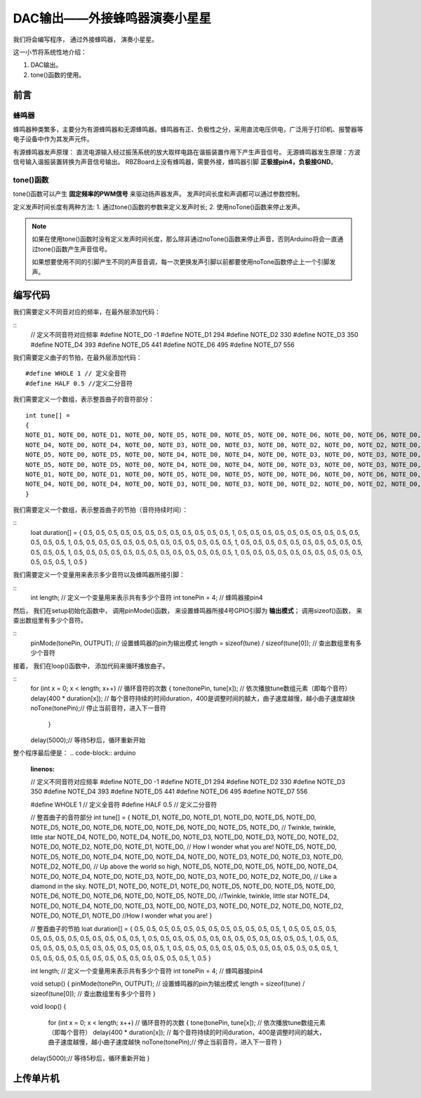 .. _doc_tutorial_basic_04_buzzer:

DAC输出——外接蜂鸣器演奏小星星
============================

我们将会编写程序，
通过外接蜂鸣器，
演奏小星星。

这一小节将系统性地介绍：

1. DAC输出。
2. tone()函数的使用。

前言
~~~~~~~~~~~~~~~~~~~

蜂鸣器
------------------

蜂鸣器种类繁多，主要分为有源蜂鸣器和无源蜂鸣器。蜂鸣器有正、负极性之分，采用直流电压供电，广泛用于打印机、报警器等电子设备中作为其发声元件。

有源蜂鸣器发声原理：
直流电源输入经过振荡系统的放大取样电路在谐振装置作用下产生声音信号。
无源蜂鸣器发生原理：方波信号输入谐振装置转换为声音信号输出。
RBZBoard上没有蜂鸣器，需要外接，蜂鸣器引脚 **正极接pin4，负极接GND**。


tone()函数
---------------------

tone()函数可以产生 **固定频率的PWM信号** 来驱动扬声器发声。 发声时间长度和声调都可以通过参数控制。

定义发声时间长度有两种方法:
1. 通过tone()函数的参数来定义发声时长;
2. 使用noTone()函数来停止发声。

.. note::
    如果在使用tone()函数时没有定义发声时间长度，那么除非通过noTone()函数来停止声音，否则Arduino将会一直通过tone()函数产生声音信号。

    如果想要使用不同的引脚产生不同的声音音调，每一次更换发声引脚以前都要使用noTone函数停止上一个引脚发声。


编写代码
~~~~~~~~~~~~~~~~~~~~~

我们需要定义不同音对应的频率，在最外层添加代码：

::
    // 定义不同音符对应频率
    #define NOTE_D0 -1
    #define NOTE_D1 294
    #define NOTE_D2 330
    #define NOTE_D3 350
    #define NOTE_D4 393
    #define NOTE_D5 441
    #define NOTE_D6 495
    #define NOTE_D7 556 
    
我们需要定义曲子的节拍，在最外层添加代码：
::
    #define WHOLE 1 // 定义全音符
    #define HALF 0.5 //定义二分音符
    

我们需要定义一个数组，表示整首曲子的音符部分：
::
    int tune[] =
    {
    NOTE_D1, NOTE_D0, NOTE_D1, NOTE_D0, NOTE_D5, NOTE_D0, NOTE_D5, NOTE_D0, NOTE_D6, NOTE_D0, NOTE_D6, NOTE_D0, NOTE_D5, NOTE_D0, // Twinkle, twinkle, little star
    NOTE_D4, NOTE_D0, NOTE_D4, NOTE_D0, NOTE_D3, NOTE_D0, NOTE_D3, NOTE_D0, NOTE_D2, NOTE_D0, NOTE_D2, NOTE_D0, NOTE_D1, NOTE_D0, // How I wonder what you are!
    NOTE_D5, NOTE_D0, NOTE_D5, NOTE_D0, NOTE_D4, NOTE_D0, NOTE_D4, NOTE_D0, NOTE_D3, NOTE_D0, NOTE_D3, NOTE_D0, NOTE_D2, NOTE_D0, // Up above the world so high,
    NOTE_D5, NOTE_D0, NOTE_D5, NOTE_D0, NOTE_D4, NOTE_D0, NOTE_D4, NOTE_D0, NOTE_D3, NOTE_D0, NOTE_D3, NOTE_D0, NOTE_D2, NOTE_D0, // Like a diamond in the sky.
    NOTE_D1, NOTE_D0, NOTE_D1, NOTE_D0, NOTE_D5, NOTE_D0, NOTE_D5, NOTE_D0, NOTE_D6, NOTE_D0, NOTE_D6, NOTE_D0, NOTE_D5, NOTE_D0, //Twinkle, twinkle, little star
    NOTE_D4, NOTE_D0, NOTE_D4, NOTE_D0, NOTE_D3, NOTE_D0, NOTE_D3, NOTE_D0, NOTE_D2, NOTE_D0, NOTE_D2, NOTE_D0, NOTE_D1, NOTE_D0  //How I wonder what you are!
    }

我们需要定义一个数组，表示整首曲子的节拍（音符持续时间）：

::
    loat duration[] =
    {
    0.5, 0.5, 0.5, 0.5, 0.5, 0.5, 0.5, 0.5, 0.5, 0.5, 0.5, 0.5, 1, 0.5,
    0.5, 0.5, 0.5, 0.5, 0.5, 0.5, 0.5, 0.5, 0.5, 0.5, 0.5, 0.5, 1, 0.5,
    0.5, 0.5, 0.5, 0.5, 0.5, 0.5, 0.5, 0.5, 0.5, 0.5, 0.5, 0.5, 1, 0.5, 
    0.5, 0.5, 0.5, 0.5, 0.5, 0.5, 0.5, 0.5, 0.5, 0.5, 0.5, 0.5, 1, 0.5, 
    0.5, 0.5, 0.5, 0.5, 0.5, 0.5, 0.5, 0.5, 0.5, 0.5, 0.5, 0.5, 1, 0.5,
    0.5, 0.5, 0.5, 0.5, 0.5, 0.5, 0.5, 0.5, 0.5, 0.5, 0.5, 0.5, 1, 0.5
    }


我们需要定义一个变量用来表示多少音符以及蜂鸣器所接引脚：

::
    int length; // 定义一个变量用来表示共有多少个音符
    int tonePin = 4; // 蜂鸣器接pin4

然后，
我们在setup初始化函数中，
调用pinMode()函数，
来设置蜂鸣器所接4号GPIO引脚为 **输出模式**；
调用sizeof()函数，
来查出数组里有多少个音符。

::
    pinMode(tonePin, OUTPUT); // 设置蜂鸣器的pin为输出模式
    length = sizeof(tune) / sizeof(tune[0]); // 查出数组里有多少个音符

接着，
我们在loop()函数中，
添加代码来循环播放曲子。

::
    for (int x = 0; x < length; x++) // 循环音符的次数
    {
    tone(tonePin, tune[x]); // 依次播放tune数组元素（即每个音符）
    delay(400 * duration[x]); // 每个音符持续的时间duration，400是调整时间的越大，曲子速度越慢，越小曲子速度越快
    noTone(tonePin);// 停止当前音符，进入下一音符
     }
    delay(5000);// 等待5秒后，循环重新开始


整个程序最后便是：
.. code-block:: arduino
    :linenos:

    // 定义不同音符对应频率
    #define NOTE_D0 -1
    #define NOTE_D1 294
    #define NOTE_D2 330
    #define NOTE_D3 350
    #define NOTE_D4 393
    #define NOTE_D5 441
    #define NOTE_D6 495
    #define NOTE_D7 556
 
    #define WHOLE 1 // 定义全音符
    #define HALF 0.5 // 定义二分音符

    // 整首曲子的音符部分
    int tune[] =
    {
    NOTE_D1, NOTE_D0, NOTE_D1, NOTE_D0, NOTE_D5, NOTE_D0, NOTE_D5, NOTE_D0, NOTE_D6, NOTE_D0, NOTE_D6, NOTE_D0, NOTE_D5, NOTE_D0, // Twinkle, twinkle, little star
    NOTE_D4, NOTE_D0, NOTE_D4, NOTE_D0, NOTE_D3, NOTE_D0, NOTE_D3, NOTE_D0, NOTE_D2, NOTE_D0, NOTE_D2, NOTE_D0, NOTE_D1, NOTE_D0, // How I wonder what you are!
    NOTE_D5, NOTE_D0, NOTE_D5, NOTE_D0, NOTE_D4, NOTE_D0, NOTE_D4, NOTE_D0, NOTE_D3, NOTE_D0, NOTE_D3, NOTE_D0, NOTE_D2, NOTE_D0, // Up above the world so high,
    NOTE_D5, NOTE_D0, NOTE_D5, NOTE_D0, NOTE_D4, NOTE_D0, NOTE_D4, NOTE_D0, NOTE_D3, NOTE_D0, NOTE_D3, NOTE_D0, NOTE_D2, NOTE_D0, // Like a diamond in the sky.
    NOTE_D1, NOTE_D0, NOTE_D1, NOTE_D0, NOTE_D5, NOTE_D0, NOTE_D5, NOTE_D0, NOTE_D6, NOTE_D0, NOTE_D6, NOTE_D0, NOTE_D5, NOTE_D0, //Twinkle, twinkle, little star
    NOTE_D4, NOTE_D0, NOTE_D4, NOTE_D0, NOTE_D3, NOTE_D0, NOTE_D3, NOTE_D0, NOTE_D2, NOTE_D0, NOTE_D2, NOTE_D0, NOTE_D1, NOTE_D0  //How I wonder what you are!
    }

    // 整首曲子的节拍
    loat duration[] =
    {
    0.5, 0.5, 0.5, 0.5, 0.5, 0.5, 0.5, 0.5, 0.5, 0.5, 0.5, 0.5, 1, 0.5,
    0.5, 0.5, 0.5, 0.5, 0.5, 0.5, 0.5, 0.5, 0.5, 0.5, 0.5, 0.5, 1, 0.5,
    0.5, 0.5, 0.5, 0.5, 0.5, 0.5, 0.5, 0.5, 0.5, 0.5, 0.5, 0.5, 1, 0.5, 
    0.5, 0.5, 0.5, 0.5, 0.5, 0.5, 0.5, 0.5, 0.5, 0.5, 0.5, 0.5, 1, 0.5, 
    0.5, 0.5, 0.5, 0.5, 0.5, 0.5, 0.5, 0.5, 0.5, 0.5, 0.5, 0.5, 1, 0.5,
    0.5, 0.5, 0.5, 0.5, 0.5, 0.5, 0.5, 0.5, 0.5, 0.5, 0.5, 0.5, 1, 0.5
    }

    int length; // 定义一个变量用来表示共有多少个音符
    int tonePin = 4; // 蜂鸣器接pin4

    void setup()
    {
    pinMode(tonePin, OUTPUT); // 设置蜂鸣器的pin为输出模式
    length = sizeof(tune) / sizeof(tune[0]); // 查出数组里有多少个音符
    }

    void loop()
    {
        for (int x = 0; x < length; x++) // 循环音符的次数
        {
        tone(tonePin, tune[x]); // 依次播放tune数组元素（即每个音符）
        delay(400 * duration[x]); // 每个音符持续的时间duration，400是调整时间的越大，曲子速度越慢，越小曲子速度越快
        noTone(tonePin);// 停止当前音符，进入下一音符
        }
    delay(5000);// 等待5秒后，循环重新开始
    }



上传单片机
~~~~~~~~~~~~~~~~~~~~~

 